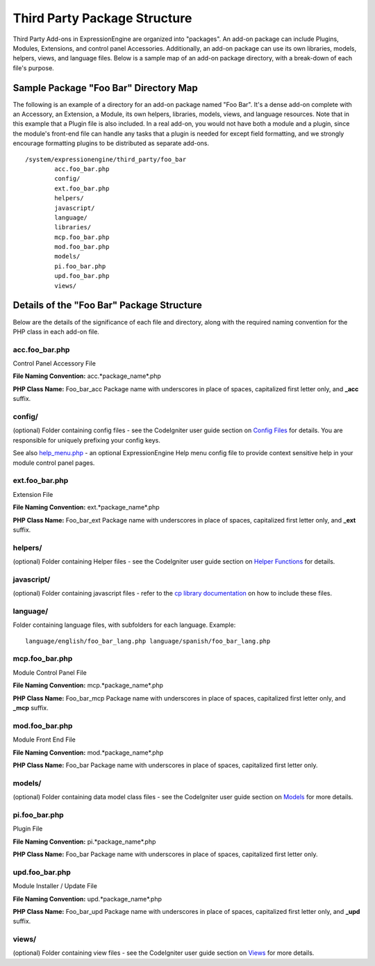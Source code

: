 Third Party Package Structure
=============================

Third Party Add-ons in ExpressionEngine are organized into "packages".
An add-on package can include Plugins, Modules, Extensions, and control
panel Accessories. Additionally, an add-on package can use its own
libraries, models, helpers, views, and language files. Below is a sample
map of an add-on package directory, with a break-down of each file's
purpose.

Sample Package "Foo Bar" Directory Map
--------------------------------------

The following is an example of a directory for an add-on package named
"Foo Bar". It's a dense add-on complete with an Accessory, an Extension,
a Module, its own helpers, libraries, models, views, and language
resources. Note that in this example that a Plugin file is also
included. In a real add-on, you would not have both a module and a
plugin, since the module's front-end file can handle any tasks that a
plugin is needed for except field formatting, and we strongly encourage
formatting plugins to be distributed as separate add-ons. ::

	/system/expressionengine/third_party/foo_bar
		acc.foo_bar.php
		config/
		ext.foo_bar.php
		helpers/
		javascript/
		language/
		libraries/
		mcp.foo_bar.php
		mod.foo_bar.php
		models/
		pi.foo_bar.php
		upd.foo_bar.php
		views/

Details of the "Foo Bar" Package Structure
------------------------------------------

Below are the details of the significance of each file and directory,
along with the required naming convention for the PHP class in each
add-on file.

acc.foo\_bar.php
~~~~~~~~~~~~~~~~

Control Panel Accessory File

**File Naming Convention:** acc.*package\_name*.php

**PHP Class Name:** Foo\_bar\_acc Package name with underscores in place
of spaces, capitalized first letter only, and **\_acc** suffix.

config/
~~~~~~~

(optional) Folder containing config files - see the CodeIgniter user
guide section on `Config
Files <http://codeigniter.com/user_guide/libraries/config.html>`_ for
details. You are responsible for uniquely prefixing your config keys.

See also `help\_menu.php <conversion/modules.html#help_menu>`_ - an
optional ExpressionEngine Help menu config file to provide context
sensitive help in your module control panel pages.

ext.foo\_bar.php
~~~~~~~~~~~~~~~~

Extension File

**File Naming Convention:** ext.*package\_name*.php

**PHP Class Name:** Foo\_bar\_ext Package name with underscores in place
of spaces, capitalized first letter only, and **\_ext** suffix.

helpers/
~~~~~~~~

(optional) Folder containing Helper files - see the CodeIgniter user
guide section on `Helper
Functions <http://codeigniter.com/user_guide/general/helpers.html>`_ for
details.

javascript/
~~~~~~~~~~~

(optional) Folder containing javascript files - refer to the `cp library
documentation <usage/cp.html#load_package_js>`_ on how to include these
files.

language/
~~~~~~~~~

Folder containing language files, with subfolders for each language.
Example::

	language/english/foo_bar_lang.php language/spanish/foo_bar_lang.php

mcp.foo\_bar.php
~~~~~~~~~~~~~~~~

Module Control Panel File

**File Naming Convention:** mcp.*package\_name*.php

**PHP Class Name:** Foo\_bar\_mcp Package name with underscores in place
of spaces, capitalized first letter only, and **\_mcp** suffix.

mod.foo\_bar.php
~~~~~~~~~~~~~~~~

Module Front End File

**File Naming Convention:** mod.*package\_name*.php

**PHP Class Name:** Foo\_bar Package name with underscores in place of
spaces, capitalized first letter only.

models/
~~~~~~~

(optional) Folder containing data model class files - see the
CodeIgniter user guide section on
`Models <http://codeigniter.com/user_guide/general/models.html>`_ for
more details.

pi.foo\_bar.php
~~~~~~~~~~~~~~~

Plugin File

**File Naming Convention:** pi.*package\_name*.php

**PHP Class Name:** Foo\_bar Package name with underscores in place of
spaces, capitalized first letter only.

upd.foo\_bar.php
~~~~~~~~~~~~~~~~

Module Installer / Update File

**File Naming Convention:** upd.*package\_name*.php

**PHP Class Name:** Foo\_bar\_upd Package name with underscores in place
of spaces, capitalized first letter only, and **\_upd** suffix.

views/
~~~~~~

(optional) Folder containing view files - see the CodeIgniter user guide
section on
`Views <http://codeigniter.com/user_guide/general/views.html>`_ for more
details.
